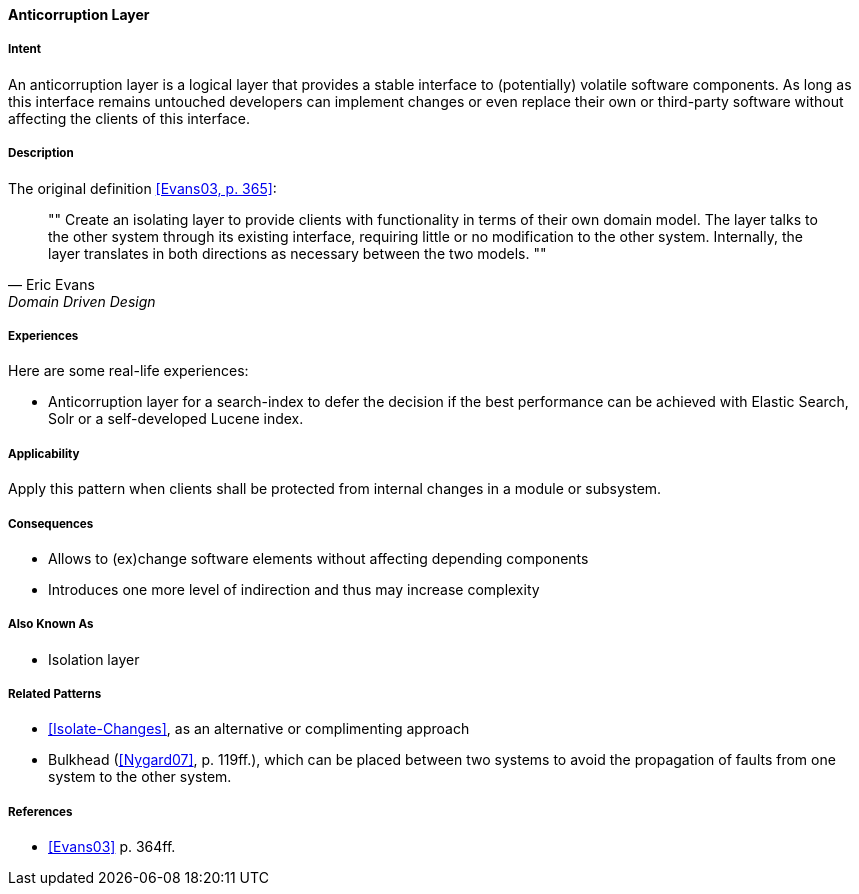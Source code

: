 
[[Anticorruption-Layer]]

==== [pattern]#Anticorruption Layer#



===== Intent

An anticorruption layer is a logical layer that provides a stable interface to (potentially) volatile software components. As long as this interface remains untouched developers can implement changes or even replace their own or third-party software without affecting the clients of this interface.

===== Description
The original definition <<Evans03,[Evans03, p. 365]>>:

[quote, Eric Evans, Domain Driven Design]
""
Create an isolating layer to provide clients with functionality in terms of their own domain model. The layer talks to the other system through its existing interface, requiring little or no modification to the other system. Internally, the layer translates in both directions as necessary between the two models.
""

===== Experiences 

Here are some real-life experiences:

* Anticorruption layer for a search-index to defer the decision if the best performance can be achieved with Elastic Search, Solr or a self-developed Lucene index.

===== Applicability

Apply this pattern when clients shall be protected from internal changes in a module or subsystem.

===== Consequences

* Allows to (ex)change software elements without affecting depending components
* Introduces one more level of indirection and thus may increase complexity

===== Also Known As

* Isolation layer


===== Related Patterns

* <<Isolate-Changes>>, as an alternative or complimenting approach
* Bulkhead (<<Nygard07>>, p. 119ff.), which can be placed between two systems to avoid the propagation of faults from one system to the other system.

===== References

* <<Evans03>> p. 364ff.

